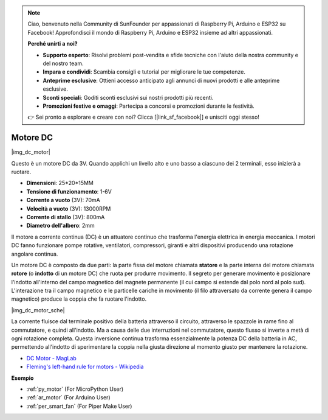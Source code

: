 .. note::

    Ciao, benvenuto nella Community di SunFounder per appassionati di Raspberry Pi, Arduino e ESP32 su Facebook! Approfondisci il mondo di Raspberry Pi, Arduino e ESP32 insieme ad altri appassionati.

    **Perché unirti a noi?**

    - **Supporto esperto**: Risolvi problemi post-vendita e sfide tecniche con l'aiuto della nostra community e del nostro team.
    - **Impara e condividi**: Scambia consigli e tutorial per migliorare le tue competenze.
    - **Anteprime esclusive**: Ottieni accesso anticipato agli annunci di nuovi prodotti e alle anteprime esclusive.
    - **Sconti speciali**: Goditi sconti esclusivi sui nostri prodotti più recenti.
    - **Promozioni festive e omaggi**: Partecipa a concorsi e promozioni durante le festività.

    👉 Sei pronto a esplorare e creare con noi? Clicca [|link_sf_facebook|] e unisciti oggi stesso!

.. _cpn_motor:

Motore DC
===================

|img_dc_motor|

Questo è un motore DC da 3V. Quando applichi un livello alto e uno basso a ciascuno dei 2 terminali, esso inizierà a ruotare.

* **Dimensioni**: 25*20*15MM
* **Tensione di funzionamento**: 1-6V
* **Corrente a vuoto** (3V): 70mA
* **Velocità a vuoto** (3V): 13000RPM
* **Corrente di stallo** (3V): 800mA
* **Diametro dell'albero**: 2mm

Il motore a corrente continua (DC) è un attuatore continuo che trasforma l'energia elettrica in energia meccanica. I motori DC fanno funzionare pompe rotative, ventilatori, compressori, giranti e altri dispositivi producendo una rotazione angolare continua.

Un motore DC è composto da due parti: la parte fissa del motore chiamata **statore** e la parte interna del motore chiamata **rotore** (o **indotto** di un motore DC) che ruota per produrre movimento.
Il segreto per generare movimento è posizionare l'indotto all'interno del campo magnetico del magnete permanente (il cui campo si estende dal polo nord al polo sud). L'interazione tra il campo magnetico e le particelle cariche in movimento (il filo attraversato da corrente genera il campo magnetico) produce la coppia che fa ruotare l'indotto.

|img_dc_motor_sche|

La corrente fluisce dal terminale positivo della batteria attraverso il circuito, attraverso le spazzole in rame fino al commutatore, e quindi all'indotto.
Ma a causa delle due interruzioni nel commutatore, questo flusso si inverte a metà di ogni rotazione completa.
Questa inversione continua trasforma essenzialmente la potenza DC della batteria in AC, permettendo all'indotto di sperimentare la coppia nella giusta direzione al momento giusto per mantenere la rotazione.

* `DC Motor - MagLab <https://nationalmaglab.org/education/magnet-academy/watch-play/interactive/dc-motor>`_
* `Fleming's left-hand rule for motors - Wikipedia <https://en.wikipedia.org/wiki/Fleming%27s_left-hand_rule_for_motors>`_



**Esempio**

* :ref:`py_motor` (For MicroPython User)
* :ref:`ar_motor` (For Arduino User)
* :ref:`per_smart_fan` (For Piper Make User)